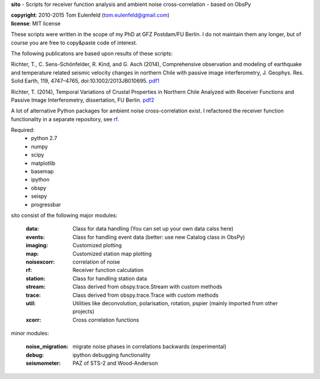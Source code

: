 **sito** - Scripts for receiver function analysis and ambient noise cross-correlation - based on ObsPy

| **copyright**: 2010-2015 Tom Eulenfeld (tom.eulenfeld@gmail.com)
| **license**: MIT license

These scripts were written in the scope of my PhD at GFZ Postdam/FU Berlin.
I do not maintain them any longer, but of course you are free to copy&paste code of interest.

The following publicatons are based upon results of these scripts:

Richter, T., C. Sens-Schönfelder, R. Kind, and G. Asch (2014), Comprehensive observation and modeling of earthquake and temperature related seismic velocity changes in northern Chile with passive image interferometry, J. Geophys. Res. Solid Earth, 119, 4747–4765, doi:10.1002/2013JB010695. `pdf1 <http://gfzpublic.gfz-potsdam.de/pubman/item/escidoc:823917:3/component/escidoc:828895/823917.pdf>`_

Richter, T. (2014), Temporal Variations of Crustal Properties in Northern Chile Analyzed with Receiver Functions and Passive Image Interferometry,
dissertation, FU Berlin. `pdf2 <http://www.diss.fu-berlin.de/diss/servlets/MCRFileNodeServlet/FUDISS_derivate_000000014929/dissertation_richter.pdf>`_

A lot of alternative Python packages for ambient noise cross-correlation exist.
I refactored the receiver function functionality in a separate repository, see `rf <https://github.com/trichter/rf>`_.

Required:
    - python 2.7
    - numpy
    - scipy
    - matplotlib
    - basemap
    - ipython
    - obspy
    - seispy
    - progressbar

sito consist of the following major modules:

    :data: Class for data handling (You can set up your own data calss here)
    :events: Class for handling event data (better: use new Catalog class in ObsPy)
    :imaging: Customized plotting
    :map: Customized station map plotting
    :noisexcorr: correlation of noise
    :rf: Receiver function calculation
    :station: Class for handling station data
    :stream: Class derived from obspy.trace.Stream with custom methods
    :trace: Class derived from obspy.trace.Trace with custom methods
    :util: Utilities like deconvolution, polarisation, rotation, pspier (mainly imported from other projects)
    :xcorr: Cross correlation functions

minor modules:

    :noise_migration: migrate noise phases in correlations backwards (experimental)
    :debug: ipython debugging functionality
    :seismometer: PAZ of STS-2 and Wood-Anderson